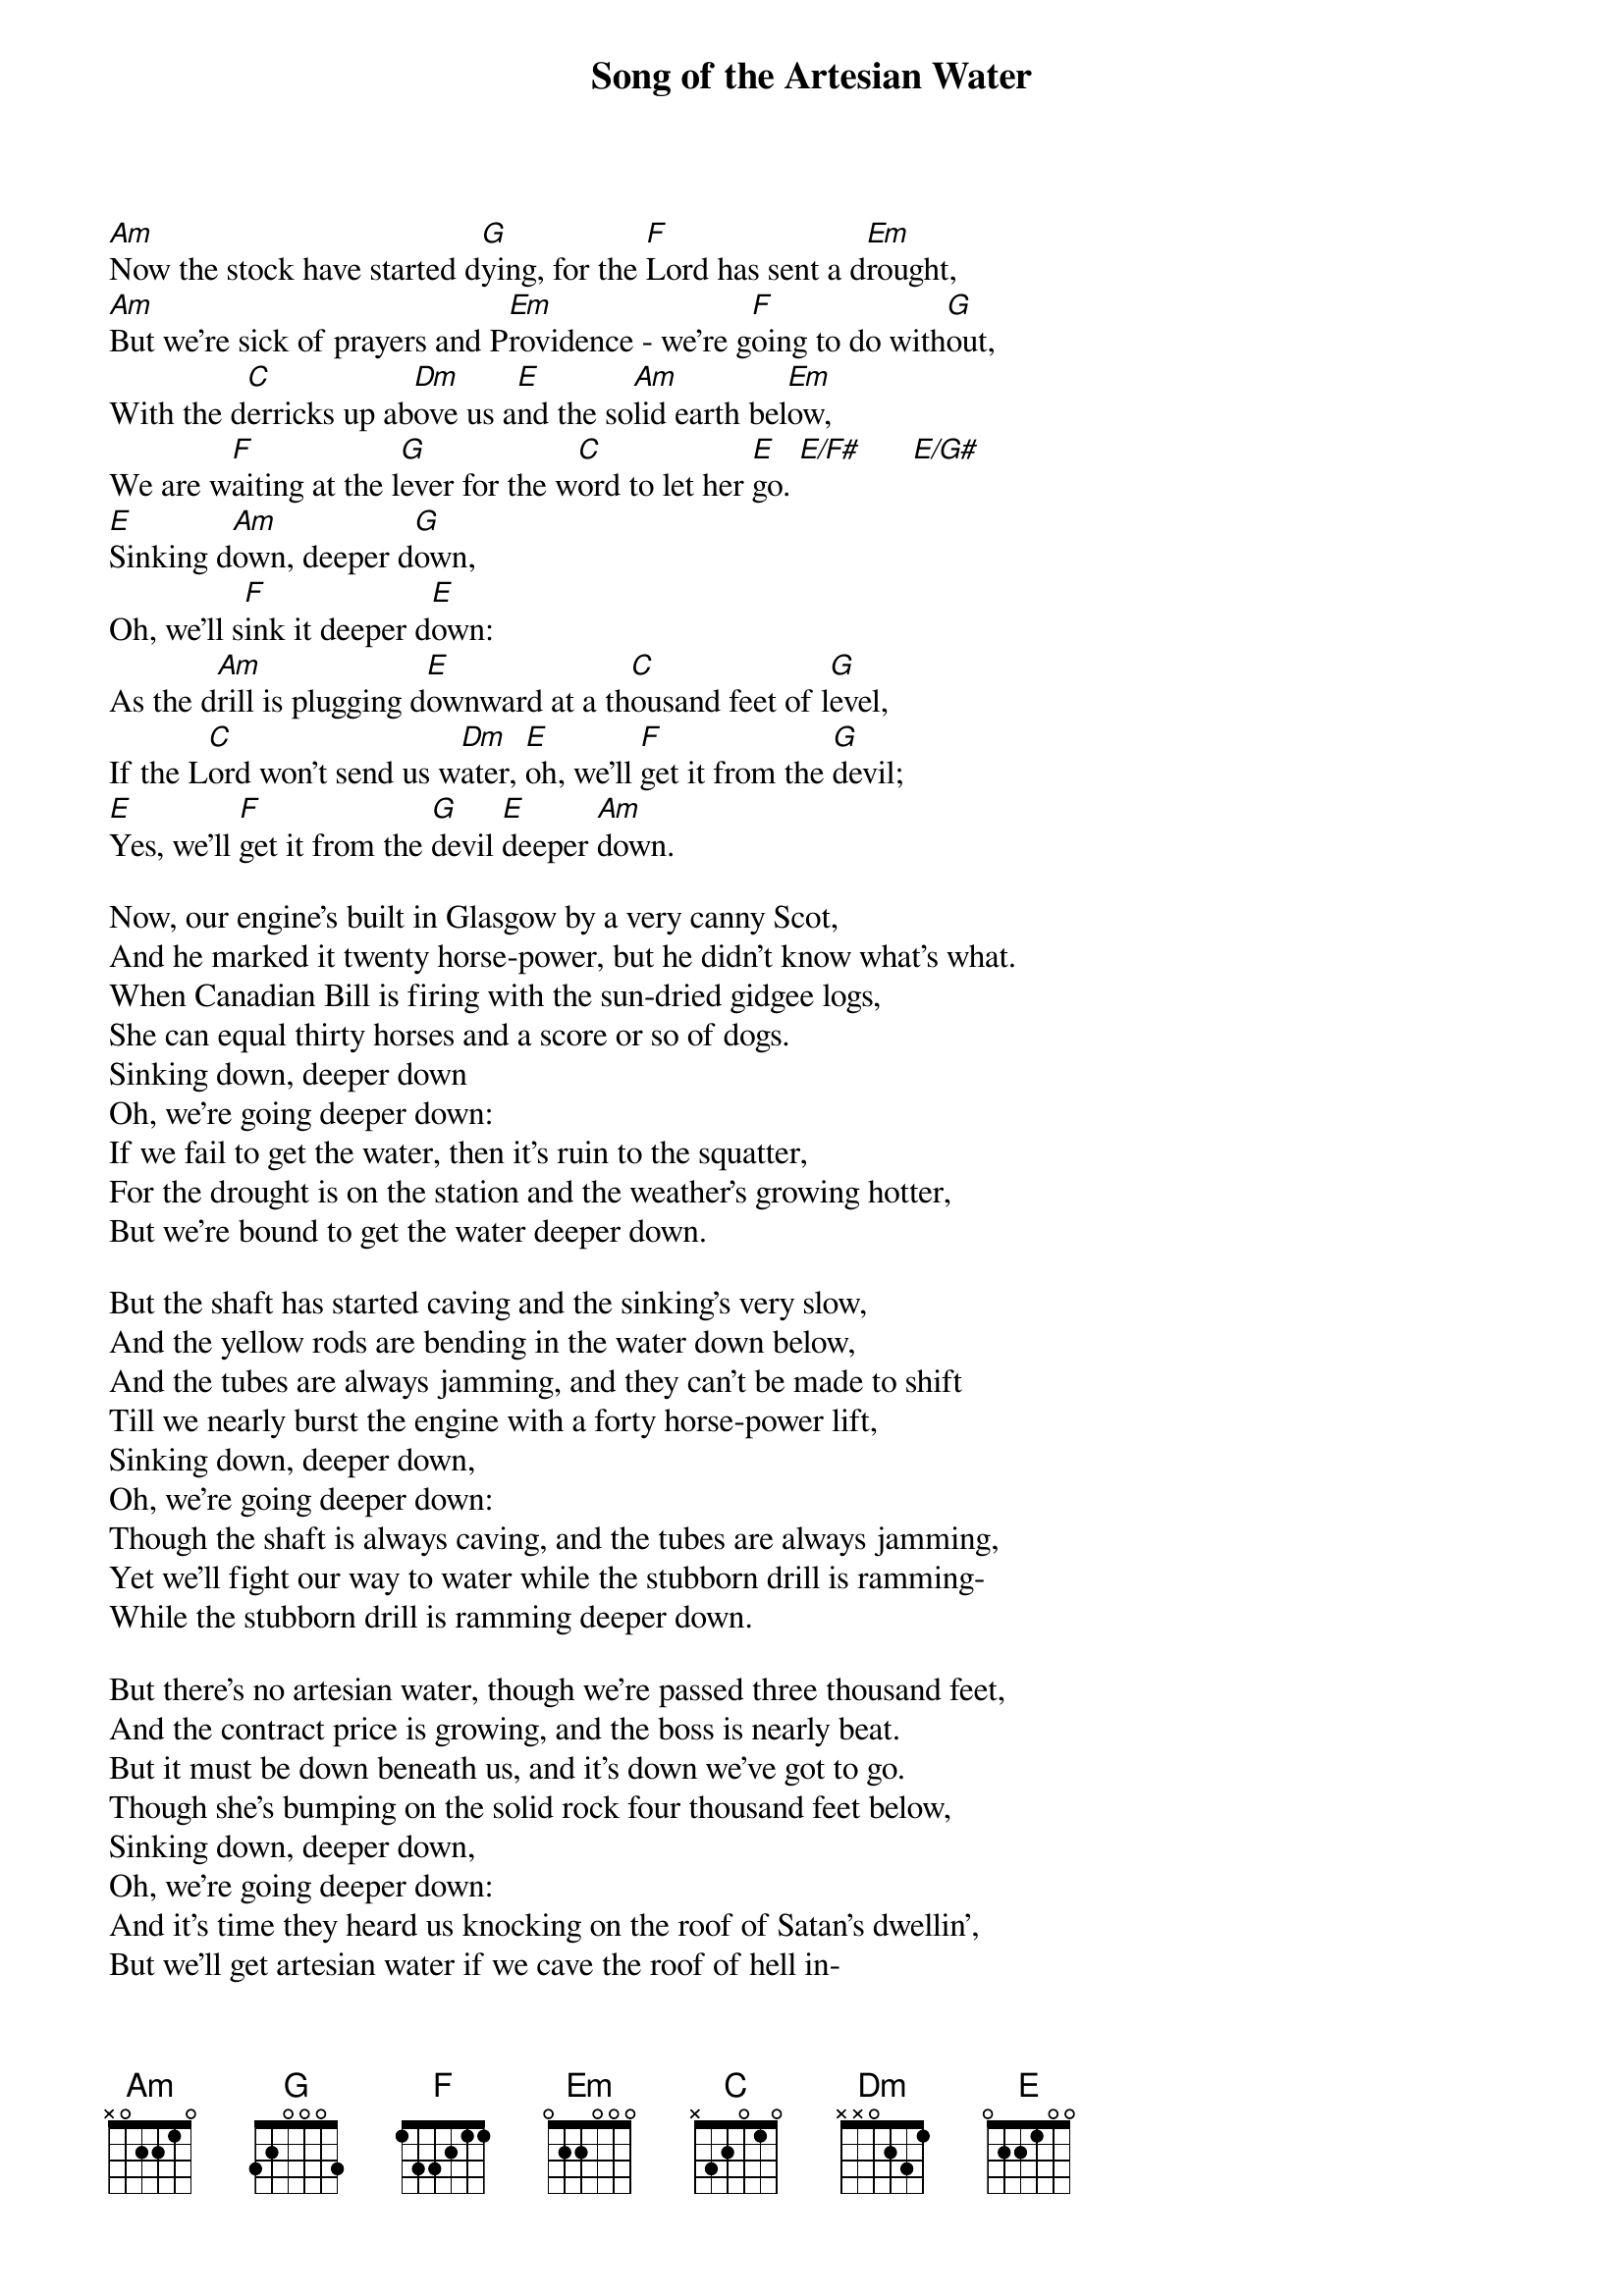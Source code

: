 
{title: Song of the Artesian Water}

[Am]Now the stock have started d[G]ying, for the [F]Lord has sent a d[Em]rought,
[Am]But we're sick of prayers and P[Em]rovidence - we're g[F]oing to do with[G]out,
With the d[C]erricks up ab[Dm]ove us a[E]nd the so[Am]lid earth bel[Em]ow,
We are w[F]aiting at the l[G]ever for the w[C]ord to let her [E]go. [E/F#]      [E/G#]
[E]Sinking d[Am]own, deeper d[G]own,
Oh, we'll s[F]ink it deeper d[E]own:
As the d[Am]rill is plugging d[E]ownward at a th[C]ousand feet of l[G]evel,
If the L[C]ord won't send us w[Dm]ater, [E]oh, we'll [F]get it from the [G]devil;
[E]Yes, we'll [F]get it from the [G]devil [E]deeper [Am]down.

Now, our engine's built in Glasgow by a very canny Scot,
And he marked it twenty horse-power, but he didn't know what’s what.
When Canadian Bill is firing with the sun-dried gidgee logs,
She can equal thirty horses and a score or so of dogs.
Sinking down, deeper down
Oh, we're going deeper down:
If we fail to get the water, then it's ruin to the squatter,
For the drought is on the station and the weather's growing hotter,
But we're bound to get the water deeper down.

But the shaft has started caving and the sinking's very slow,
And the yellow rods are bending in the water down below,
And the tubes are always jamming, and they can't be made to shift
Till we nearly burst the engine with a forty horse-power lift,
Sinking down, deeper down,
Oh, we're going deeper down:
Though the shaft is always caving, and the tubes are always jamming,
Yet we'll fight our way to water while the stubborn drill is ramming-
While the stubborn drill is ramming deeper down.

But there's no artesian water, though we're passed three thousand feet,
And the contract price is growing, and the boss is nearly beat.
But it must be down beneath us, and it's down we've got to go.
Though she's bumping on the solid rock four thousand feet below,
Sinking down, deeper down,
Oh, we're going deeper down:
And it's time they heard us knocking on the roof of Satan's dwellin',
But we'll get artesian water if we cave the roof of hell in-
Oh we'll get artesian water deeper down.

But it's hark! the whistle's blowing with a wild, exultant blast,
And the boys are madly cheering, for they've struck the flow at last:
And it's rushing up the tubing from four thousand feet below,
Till it spouts above the casing in a million-gallon flow.
And it's down, deeper down-
Oh, it comes from deeper down:
It is flowing, ever flowing, in a free, unstinted measure
From the silent hidden places where the old earth hides her treasure-
Where the old earth hides her treasure deeper down.

And it's clear away the timber and it's let the water run,
How it glimmers in the shadow, how it flashes in the sun!
By the silent belts of timber, by the miles of blazing plain
It is bringing hope and comfort to the thirsty land again.
Flowing down, further down:
It is flowing further down
To the tortured thirsty cattle, bringing gladness in its going;
Through the droughty days of summer it is flowing, ever flowing-
It is flowing, ever flowing, further down.

